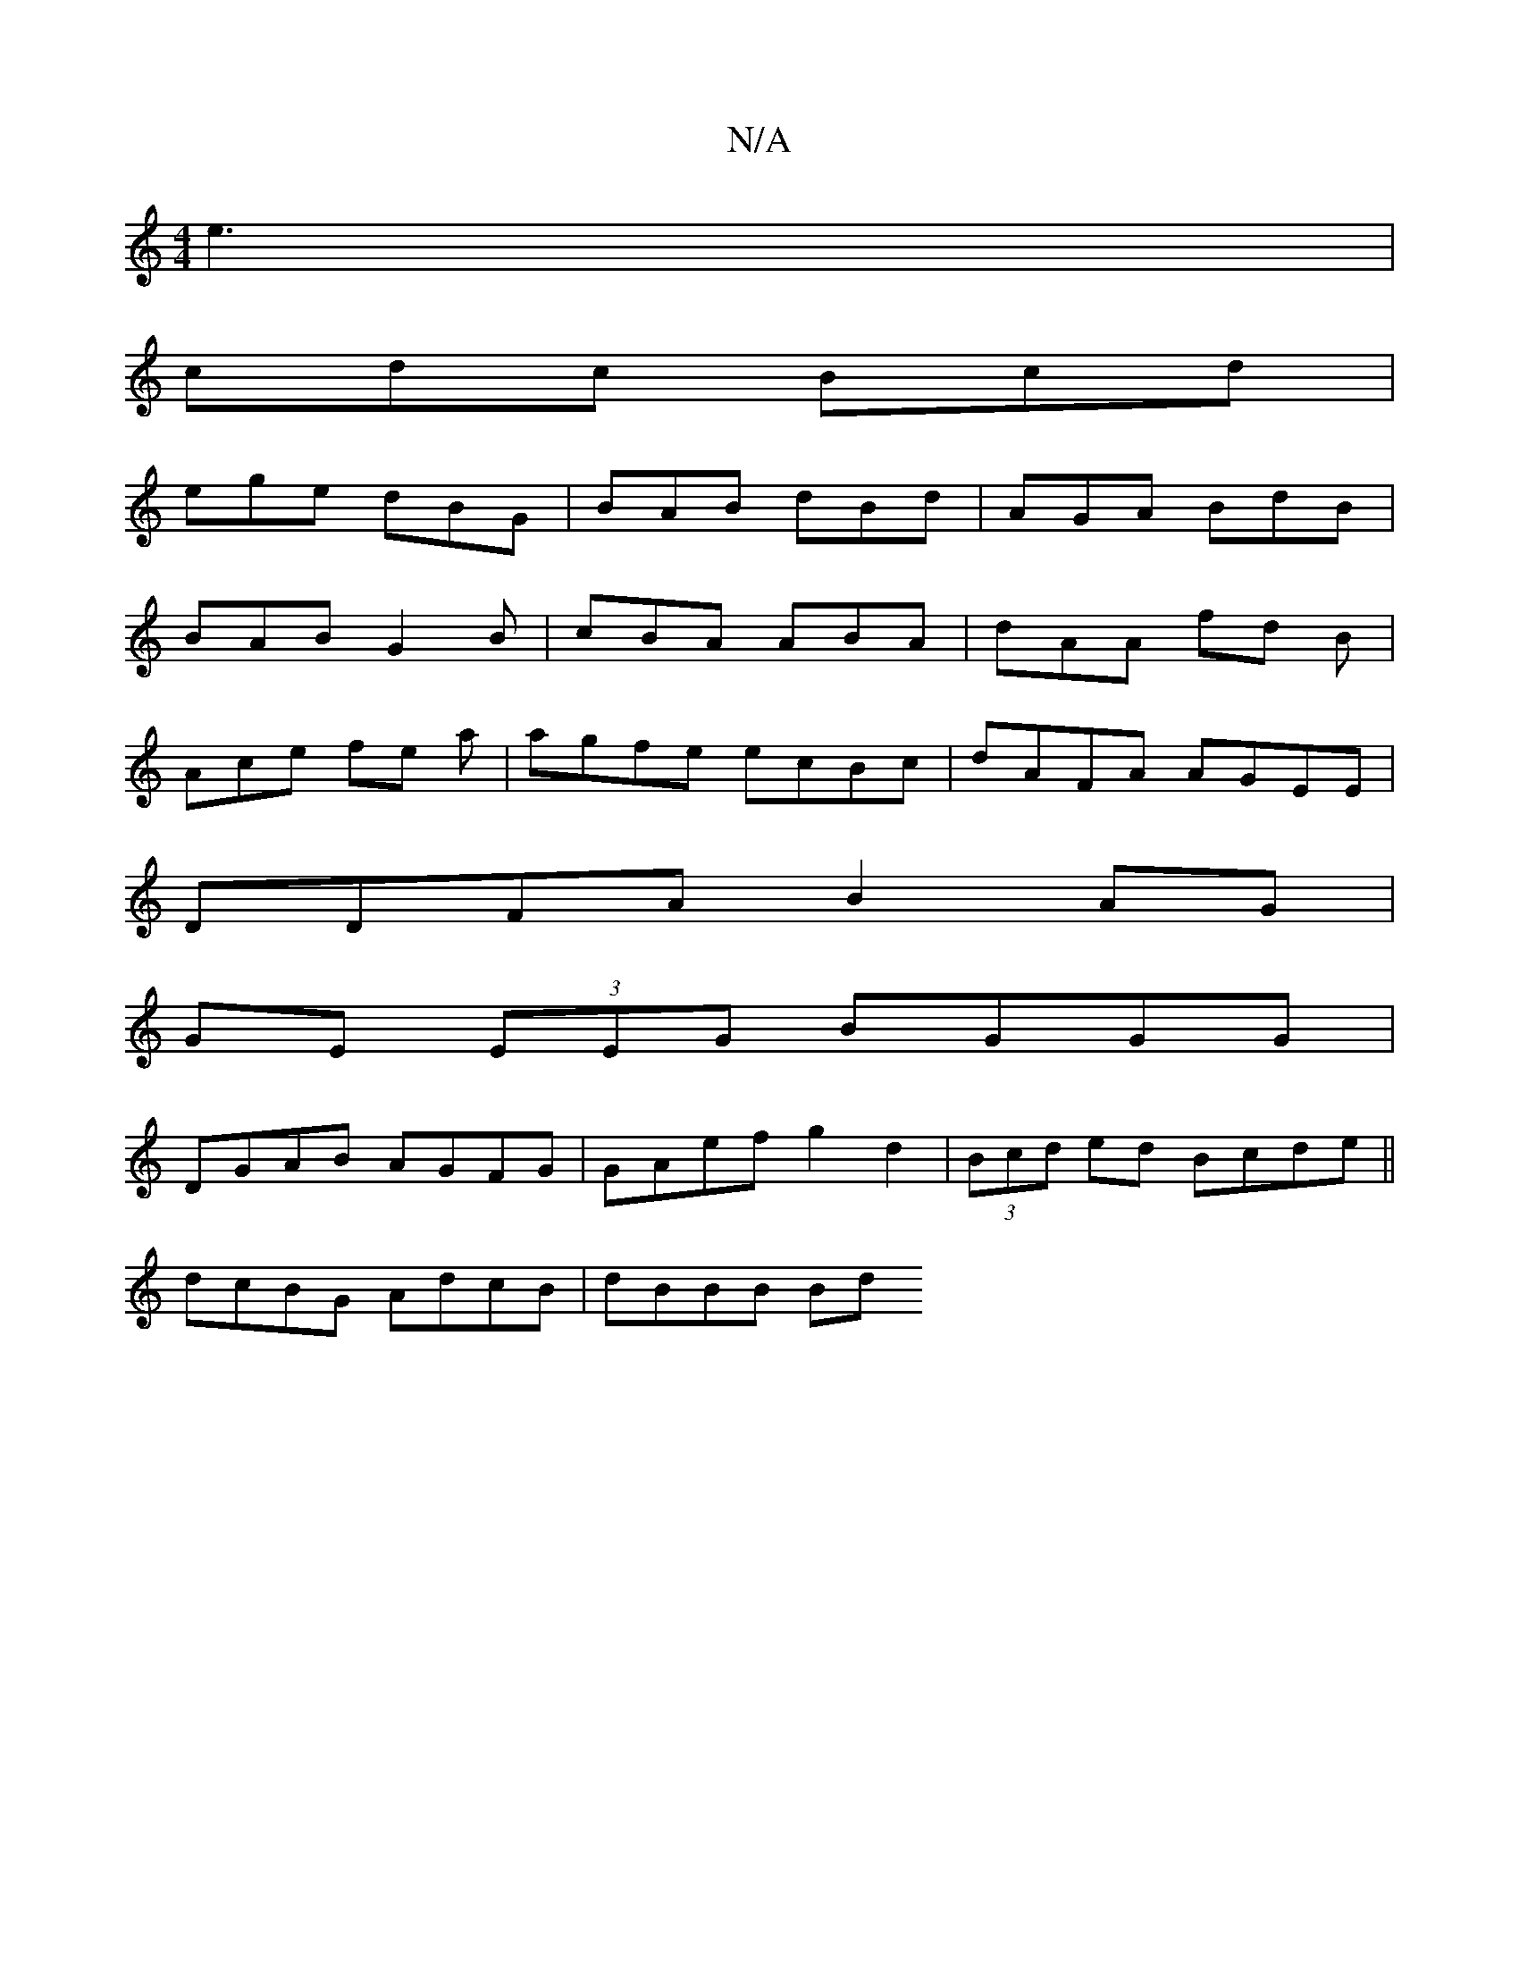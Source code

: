 X:1
T:N/A
M:4/4
R:N/A
K:Cmajor
e3 |
cdc Bcd |
ege dBG | BAB dBd | AGA BdB |
BAB G2 B | cBA ABA | dAA fd B |
Ace fe a | agfe ecBc | dAFA AGEE |
DDFA B2 AG |
GE (3EEG BGGG |
DGAB AGFG | GAef g2 d2 | (3Bcd ed Bcde||
dcBG AdcB| dBBB Bd